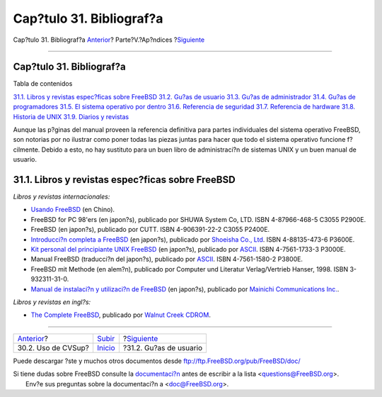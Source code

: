 =========================
Cap?tulo 31. Bibliograf?a
=========================

.. raw:: html

   <div class="navheader">

Cap?tulo 31. Bibliograf?a
`Anterior <cvsup.html>`__?
Parte?V.?Ap?ndices
?\ `Siguiente <ch31s02.html>`__

--------------

.. raw:: html

   </div>

.. raw:: html

   <div class="chapter">

.. raw:: html

   <div class="titlepage" xmlns="">

.. raw:: html

   <div>

.. raw:: html

   <div>

Cap?tulo 31. Bibliograf?a
-------------------------

.. raw:: html

   </div>

.. raw:: html

   </div>

.. raw:: html

   </div>

.. raw:: html

   <div class="toc">

.. raw:: html

   <div class="toc-title">

Tabla de contenidos

.. raw:: html

   </div>

`31.1. Libros y revistas espec?ficas sobre
FreeBSD <bibliography.html#idp84626000>`__
`31.2. Gu?as de usuario <ch31s02.html>`__
`31.3. Gu?as de administrador <ch31s03.html>`__
`31.4. Gu?as de programadores <ch31s04.html>`__
`31.5. El sistema operativo por dentro <ch31s05.html>`__
`31.6. Referencia de seguridad <ch31s06.html>`__
`31.7. Referencia de hardware <ch31s07.html>`__
`31.8. Historia de UNIX <ch31s08.html>`__
`31.9. Diarios y revistas <ch31s09.html>`__

.. raw:: html

   </div>

Aunque las p?ginas del manual proveen la referencia definitiva para
partes individuales del sistema operativo FreeBSD, son notorias por no
ilustrar como poner todas las piezas juntas para hacer que todo el
sistema operativo funcione f?cilmente. Debido a esto, no hay sustituto
para un buen libro de administraci?n de sistemas UNIX y un buen manual
de usuario.

.. raw:: html

   <div class="sect1">

.. raw:: html

   <div class="titlepage" xmlns="">

.. raw:: html

   <div>

.. raw:: html

   <div>

31.1. Libros y revistas espec?ficas sobre FreeBSD
-------------------------------------------------

.. raw:: html

   </div>

.. raw:: html

   </div>

.. raw:: html

   </div>

*Libros y revistas internacionales:*

.. raw:: html

   <div class="itemizedlist">

-  `Usando FreeBSD <http://freebsd.csie.nctu.edu.tw/~jdli/book.html>`__
   (en Chino).

-  FreeBSD for PC 98'ers (en japon?s), publicado por SHUWA System Co,
   LTD. ISBN 4-87966-468-5 C3055 P2900E.

-  FreeBSD (en japon?s), publicado por CUTT. ISBN 4-906391-22-2 C3055
   P2400E.

-  `Introducci?n completa a
   FreeBSD <http://www.shoeisha.co.jp/pc/index/shinkan/97_05_06.htm>`__
   (en japon?s), publicado por `Shoeisha Co.,
   Ltd <http://www.shoeisha.co.jp/>`__. ISBN 4-88135-473-6 P3600E.

-  `Kit personal del principiante UNIX
   FreeBSD <http://www.ascii.co.jp/pb/book1/shinkan/detail/1322785.html>`__
   (en japon?s), publicado por `ASCII <http://www.ascii.co.jp/>`__. ISBN
   4-7561-1733-3 P3000E.

-  Manual FreeBSD (traducci?n del japon?s), publicado por
   `ASCII <http://www.ascii.co.jp/>`__. ISBN 4-7561-1580-2 P3800E.

-  FreeBSD mit Methode (en alem?n), publicado por Computer und Literatur
   Verlag/Vertrieb Hanser, 1998. ISBN 3-932311-31-0.

-  `Manual de instalaci?n y utilizaci?n de
   FreeBSD <http://www.pc.mycom.co.uk/FreeBSD/install-manual.html>`__
   (en japon?s), publicado por `Mainichi Communications
   Inc. <http://www.pc.mycom.co.jp/>`__.

.. raw:: html

   </div>

*Libros y revistas en ingl?s:*

.. raw:: html

   <div class="itemizedlist">

-  `The Complete
   FreeBSD <http://www.cdrom.com/titles/freebsd/bsdcomp_bkx.phtml>`__,
   publicado por `Walnut Creek CDROM <http://www.cdrom.com/>`__.

.. raw:: html

   </div>

.. raw:: html

   </div>

.. raw:: html

   </div>

.. raw:: html

   <div class="navfooter">

--------------

+------------------------------+-------------------------------+-----------------------------------+
| `Anterior <cvsup.html>`__?   | `Subir <appendices.html>`__   | ?\ `Siguiente <ch31s02.html>`__   |
+------------------------------+-------------------------------+-----------------------------------+
| 30.2. Uso de CVSup?          | `Inicio <index.html>`__       | ?31.2. Gu?as de usuario           |
+------------------------------+-------------------------------+-----------------------------------+

.. raw:: html

   </div>

Puede descargar ?ste y muchos otros documentos desde
ftp://ftp.FreeBSD.org/pub/FreeBSD/doc/

| Si tiene dudas sobre FreeBSD consulte la
  `documentaci?n <http://www.FreeBSD.org/docs.html>`__ antes de escribir
  a la lista <questions@FreeBSD.org\ >.
|  Env?e sus preguntas sobre la documentaci?n a <doc@FreeBSD.org\ >.
